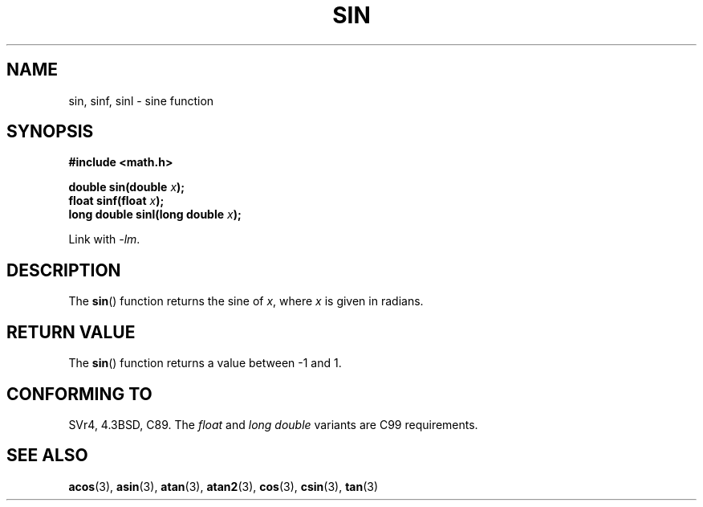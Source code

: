 .\" Copyright 1993 David Metcalfe (david@prism.demon.co.uk)
.\"
.\" Permission is granted to make and distribute verbatim copies of this
.\" manual provided the copyright notice and this permission notice are
.\" preserved on all copies.
.\"
.\" Permission is granted to copy and distribute modified versions of this
.\" manual under the conditions for verbatim copying, provided that the
.\" entire resulting derived work is distributed under the terms of a
.\" permission notice identical to this one.
.\"
.\" Since the Linux kernel and libraries are constantly changing, this
.\" manual page may be incorrect or out-of-date.  The author(s) assume no
.\" responsibility for errors or omissions, or for damages resulting from
.\" the use of the information contained herein.  The author(s) may not
.\" have taken the same level of care in the production of this manual,
.\" which is licensed free of charge, as they might when working
.\" professionally.
.\"
.\" Formatted or processed versions of this manual, if unaccompanied by
.\" the source, must acknowledge the copyright and authors of this work.
.\"
.\" References consulted:
.\"     Linux libc source code
.\"     Lewine's _POSIX Programmer's Guide_ (O'Reilly & Associates, 1991)
.\"     386BSD man pages
.\" Modified 1993-07-24 by Rik Faith (faith@cs.unc.edu)
.\" Modified 2002-07-27 by Walter Harms
.\" 	(walter.harms@informatik.uni-oldenburg.de)
.TH SIN 3  2002-07-27 "" "Linux Programmer's Manual"
.SH NAME
sin, sinf, sinl \- sine function
.SH SYNOPSIS
.nf
.B #include <math.h>
.sp
.BI "double sin(double " x );
.br
.BI "float sinf(float " x );
.br
.BI "long double sinl(long double " x );
.fi
.sp
Link with \fI\-lm\fP.
.SH DESCRIPTION
The
.BR sin ()
function returns the sine of \fIx\fP, where \fIx\fP is
given in radians.
.SH "RETURN VALUE"
The
.BR sin ()
function returns a value between \-1 and 1.
.SH "CONFORMING TO"
SVr4, 4.3BSD, C89.
The
.I float
and
.I "long double"
variants are C99 requirements.
.SH "SEE ALSO"
.BR acos (3),
.BR asin (3),
.BR atan (3),
.BR atan2 (3),
.BR cos (3),
.BR csin (3),
.BR tan (3)
